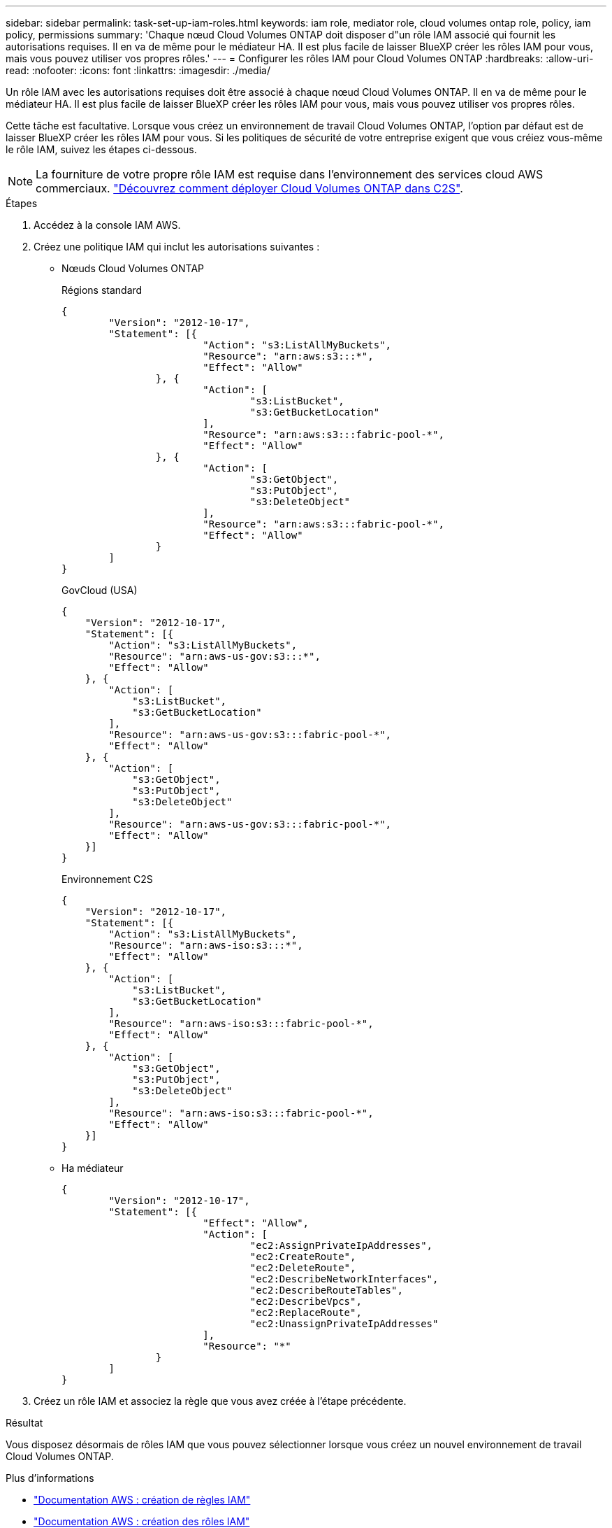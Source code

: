---
sidebar: sidebar 
permalink: task-set-up-iam-roles.html 
keywords: iam role, mediator role, cloud volumes ontap role, policy, iam policy, permissions 
summary: 'Chaque nœud Cloud Volumes ONTAP doit disposer d"un rôle IAM associé qui fournit les autorisations requises. Il en va de même pour le médiateur HA. Il est plus facile de laisser BlueXP créer les rôles IAM pour vous, mais vous pouvez utiliser vos propres rôles.' 
---
= Configurer les rôles IAM pour Cloud Volumes ONTAP
:hardbreaks:
:allow-uri-read: 
:nofooter: 
:icons: font
:linkattrs: 
:imagesdir: ./media/


[role="lead"]
Un rôle IAM avec les autorisations requises doit être associé à chaque nœud Cloud Volumes ONTAP. Il en va de même pour le médiateur HA. Il est plus facile de laisser BlueXP créer les rôles IAM pour vous, mais vous pouvez utiliser vos propres rôles.

Cette tâche est facultative. Lorsque vous créez un environnement de travail Cloud Volumes ONTAP, l'option par défaut est de laisser BlueXP créer les rôles IAM pour vous. Si les politiques de sécurité de votre entreprise exigent que vous créiez vous-même le rôle IAM, suivez les étapes ci-dessous.


NOTE: La fourniture de votre propre rôle IAM est requise dans l'environnement des services cloud AWS commerciaux. link:task-getting-started-aws-c2s.html["Découvrez comment déployer Cloud Volumes ONTAP dans C2S"].

.Étapes
. Accédez à la console IAM AWS.
. Créez une politique IAM qui inclut les autorisations suivantes :
+
** Nœuds Cloud Volumes ONTAP
+
[role="tabbed-block"]
====
.Régions standard
--
[source, json]
----
{
	"Version": "2012-10-17",
	"Statement": [{
			"Action": "s3:ListAllMyBuckets",
			"Resource": "arn:aws:s3:::*",
			"Effect": "Allow"
		}, {
			"Action": [
				"s3:ListBucket",
				"s3:GetBucketLocation"
			],
			"Resource": "arn:aws:s3:::fabric-pool-*",
			"Effect": "Allow"
		}, {
			"Action": [
				"s3:GetObject",
				"s3:PutObject",
				"s3:DeleteObject"
			],
			"Resource": "arn:aws:s3:::fabric-pool-*",
			"Effect": "Allow"
		}
	]
}
----
--
.GovCloud (USA)
--
[source, json]
----
{
    "Version": "2012-10-17",
    "Statement": [{
        "Action": "s3:ListAllMyBuckets",
        "Resource": "arn:aws-us-gov:s3:::*",
        "Effect": "Allow"
    }, {
        "Action": [
            "s3:ListBucket",
            "s3:GetBucketLocation"
        ],
        "Resource": "arn:aws-us-gov:s3:::fabric-pool-*",
        "Effect": "Allow"
    }, {
        "Action": [
            "s3:GetObject",
            "s3:PutObject",
            "s3:DeleteObject"
        ],
        "Resource": "arn:aws-us-gov:s3:::fabric-pool-*",
        "Effect": "Allow"
    }]
}
----
--
.Environnement C2S
--
[source, json]
----
{
    "Version": "2012-10-17",
    "Statement": [{
        "Action": "s3:ListAllMyBuckets",
        "Resource": "arn:aws-iso:s3:::*",
        "Effect": "Allow"
    }, {
        "Action": [
            "s3:ListBucket",
            "s3:GetBucketLocation"
        ],
        "Resource": "arn:aws-iso:s3:::fabric-pool-*",
        "Effect": "Allow"
    }, {
        "Action": [
            "s3:GetObject",
            "s3:PutObject",
            "s3:DeleteObject"
        ],
        "Resource": "arn:aws-iso:s3:::fabric-pool-*",
        "Effect": "Allow"
    }]
}
----
--
====
** Ha médiateur
+
[source, json]
----
{
	"Version": "2012-10-17",
	"Statement": [{
			"Effect": "Allow",
			"Action": [
				"ec2:AssignPrivateIpAddresses",
				"ec2:CreateRoute",
				"ec2:DeleteRoute",
				"ec2:DescribeNetworkInterfaces",
				"ec2:DescribeRouteTables",
				"ec2:DescribeVpcs",
				"ec2:ReplaceRoute",
				"ec2:UnassignPrivateIpAddresses"
			],
			"Resource": "*"
		}
	]
}
----


. Créez un rôle IAM et associez la règle que vous avez créée à l'étape précédente.


.Résultat
Vous disposez désormais de rôles IAM que vous pouvez sélectionner lorsque vous créez un nouvel environnement de travail Cloud Volumes ONTAP.

.Plus d'informations
* https://docs.aws.amazon.com/IAM/latest/UserGuide/access_policies_create.html["Documentation AWS : création de règles IAM"^]
* https://docs.aws.amazon.com/IAM/latest/UserGuide/id_roles_create.html["Documentation AWS : création des rôles IAM"^]

